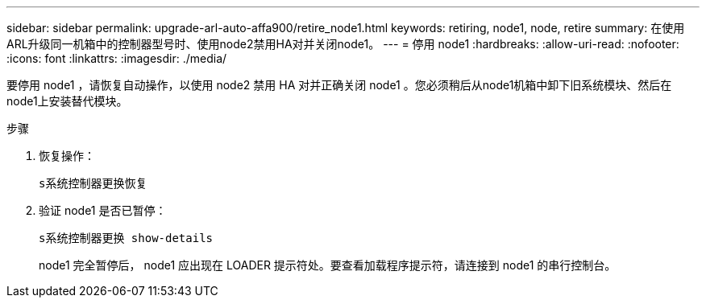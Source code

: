 ---
sidebar: sidebar 
permalink: upgrade-arl-auto-affa900/retire_node1.html 
keywords: retiring, node1, node, retire 
summary: 在使用ARL升级同一机箱中的控制器型号时、使用node2禁用HA对并关闭node1。 
---
= 停用 node1
:hardbreaks:
:allow-uri-read: 
:nofooter: 
:icons: font
:linkattrs: 
:imagesdir: ./media/


[role="lead"]
要停用 node1 ，请恢复自动操作，以使用 node2 禁用 HA 对并正确关闭 node1 。您必须稍后从node1机箱中卸下旧系统模块、然后在node1上安装替代模块。

.步骤
. 恢复操作：
+
`s系统控制器更换恢复`

. 验证 node1 是否已暂停：
+
`s系统控制器更换 show-details`

+
node1 完全暂停后， node1 应出现在 LOADER 提示符处。要查看加载程序提示符，请连接到 node1 的串行控制台。



